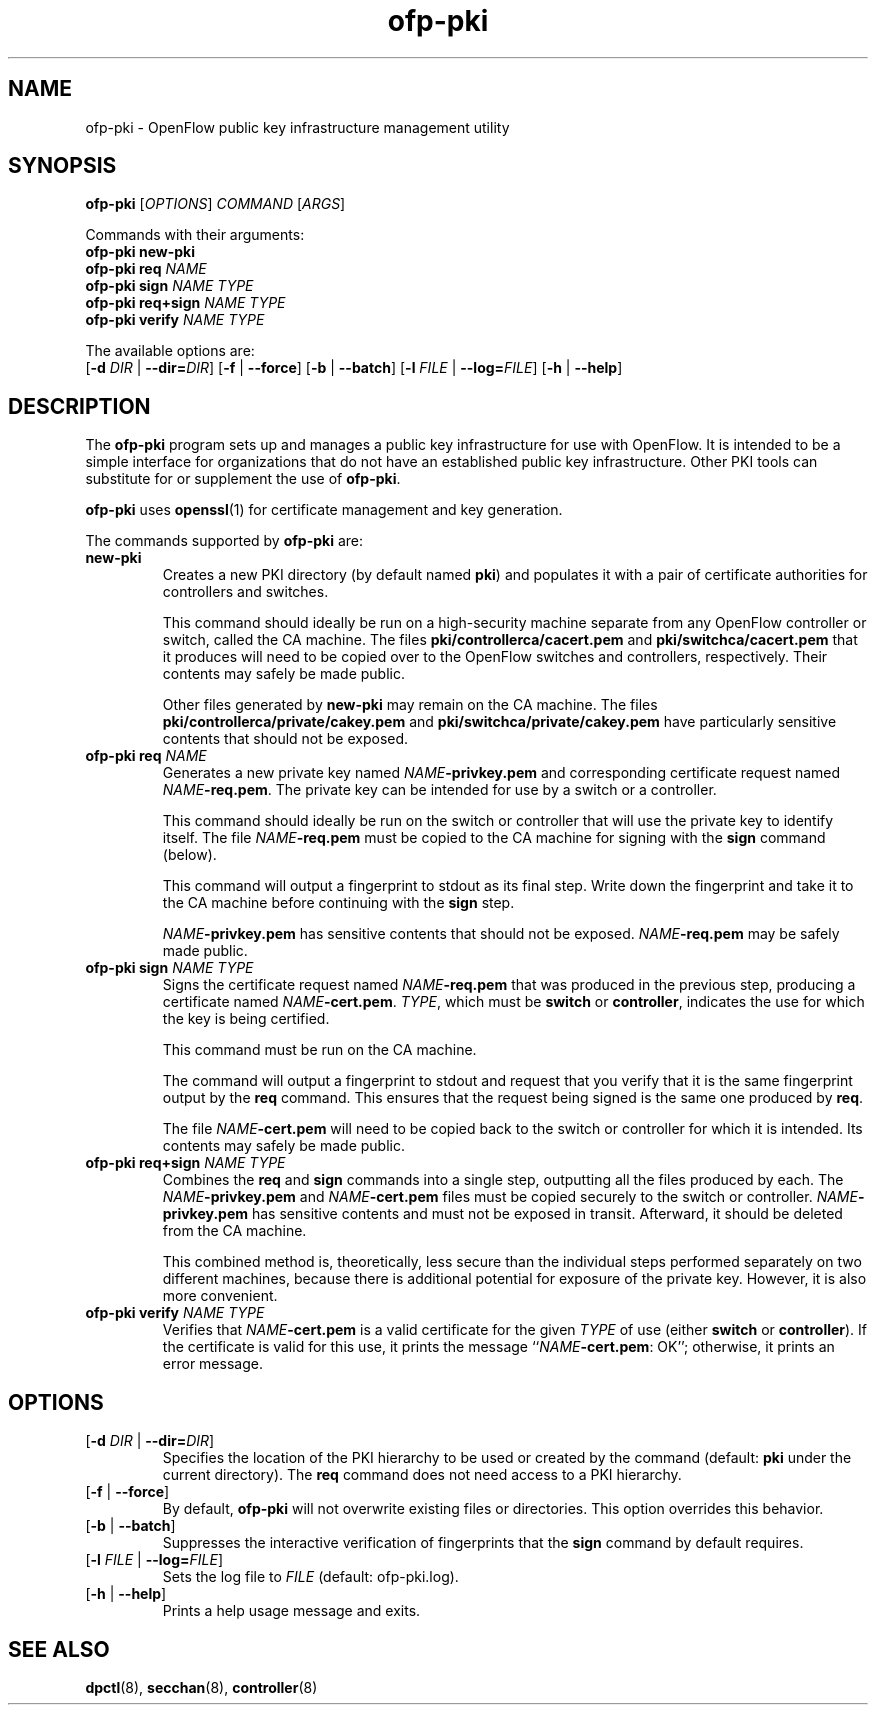 .TH ofp-pki 8 "March 2008" "OpenFlow" "OpenFlow Manual"

.SH NAME
ofp\-pki \- OpenFlow public key infrastructure management utility

.SH SYNOPSIS
\fBofp\-pki\fR [\fIOPTIONS\fR] \fICOMMAND\fR [\fIARGS\fR]
.sp
Commands with their arguments:
.br
\fBofp\-pki\fR \fBnew-pki\fR
.br
\fBofp\-pki\fR \fBreq\fR \fINAME\fR
.br
\fBofp\-pki\fR \fBsign\fR \fINAME\fR \fITYPE\fR
.br
\fBofp\-pki\fR \fBreq+sign\fR \fINAME\fR \fITYPE\fR
.br
\fBofp\-pki\fR \fBverify\fR \fINAME\fR \fITYPE\fR
.sp
The available options are:
.br
[\fB-d\fR \fIDIR\fR | \fB--dir=\fR\fIDIR\fR] [\fB-f\fR | \fB--force\fR] [\fB-b\fR | \fB--batch\fR] [\fB-l\fR \fIFILE\fR | \fB--log=\fIFILE\fR] [\fB-h\fR | \fB--help\fR]

.SH DESCRIPTION
The \fBofp-pki\fR program sets up and manages a public key
infrastructure for use with OpenFlow.  It is intended to be a simple
interface for organizations that do not have an established public key
infrastructure.  Other PKI tools can substitute for or supplement the
use of \fBofp-pki\fR.

\fBofp-pki\fR uses \fBopenssl\fR(1) for certificate management and key
generation.

The commands supported by \fBofp-pki\fR are:

.TP
\fBnew-pki\fR
Creates a new PKI directory (by default named \fBpki\fR) and populates
it with a pair of certificate authorities for controllers and
switches.

This command should ideally be run on a high-security machine separate
from any OpenFlow controller or switch, called the CA machine.  The
files \fBpki/controllerca/cacert.pem\fR and
\fBpki/switchca/cacert.pem\fR that it produces will need to be copied
over to the OpenFlow switches and controllers, respectively.  Their
contents may safely be made public.

Other files generated by \fBnew-pki\fR may remain on the CA machine.
The files \fBpki/controllerca/private/cakey.pem\fR and
\fBpki/switchca/private/cakey.pem\fR have particularly sensitive
contents that should not be exposed.

.TP
\fBofp\-pki\fR \fBreq\fR \fINAME\fR
Generates a new private key named \fINAME\fR\fB-privkey.pem\fR and
corresponding certificate request named \fINAME\fR\fB-req.pem\fR.
The private key can be intended for use by a switch or a controller.

This command should ideally be run on the switch or controller that
will use the private key to identify itself.  The file
\fINAME\fR\fB-req.pem\fR must be copied to the CA machine for signing
with the \fBsign\fR command (below).  

This command will output a fingerprint to stdout as its final step.
Write down the fingerprint and take it to the CA machine before
continuing with the \fBsign\fR step.

\fINAME\fR\fB-privkey.pem\fR has sensitive contents that should not be
exposed.  \fINAME\fR\fB-req.pem\fR may be safely made public.

.TP
\fBofp\-pki\fR \fBsign\fR \fINAME\fR \fITYPE\fR
Signs the certificate request named \fINAME\fR\fB-req.pem\fR that was
produced in the previous step, producing a certificate named
\fINAME\fR\fB-cert.pem\fR.  \fITYPE\fR, which must be \fBswitch\fR or
\fBcontroller\fR, indicates the use for which the key is being
certified.

This command must be run on the CA machine.

The command will output a fingerprint to stdout and request that you
verify that it is the same fingerprint output by the \fBreq\fR
command.  This ensures that the request being signed is the same one
produced by \fBreq\fR.

The file \fINAME\fR\fB-cert.pem\fR will need to be copied back to the
switch or controller for which it is intended.  Its contents may
safely be made public.

.TP
\fBofp\-pki\fR \fBreq+sign\fR \fINAME\fR \fITYPE\fR
Combines the \fBreq\fR and \fBsign\fR commands into a single step,
outputting all the files produced by each.  The
\fINAME\fR\fB-privkey.pem\fR and \fINAME\fR\fB-cert.pem\fR files must
be copied securely to the switch or controller.
\fINAME\fR\fB-privkey.pem\fR has sensitive contents and must not be
exposed in transit.  Afterward, it should be deleted from the CA
machine.

This combined method is, theoretically, less secure than the
individual steps performed separately on two different machines,
because there is additional potential for exposure of the private
key.  However, it is also more convenient.

.TP
\fBofp\-pki\fR \fBverify\fR \fINAME\fR \fITYPE\fR
Verifies that \fINAME\fR\fB-cert.pem\fR is a valid certificate for the
given \fITYPE\fR of use (either \fBswitch\fR or \fBcontroller\fR).  If
the certificate is valid for this use, it prints the message
``\fINAME\fR\fB-cert.pem\fR: OK''; otherwise, it prints an error
message.

.SH OPTIONS
.TP
[\fB-d\fR \fIDIR\fR | \fB--dir=\fR\fIDIR\fR]
Specifies the location of the PKI hierarchy to be used or created by
the command (default: \fBpki\fR under the current directory).  The
\fBreq\fR command does not need access to a PKI hierarchy.

.TP
[\fB-f\fR | \fB--force\fR]
By default, \fBofp-pki\fR will not overwrite existing files or
directories.  This option overrides this behavior.

.TP
[\fB-b\fR | \fB--batch\fR]
Suppresses the interactive verification of fingerprints that the
\fBsign\fR command by default requires.

.TP
[\fB-l\fR \fIFILE\fR | \fB--log=\fIFILE\fR]
Sets the log file to \fIFILE\fR (default: ofp-pki.log).

.TP
[\fB-h\fR | \fB--help\fR]
Prints a help usage message and exits.

.SH "SEE ALSO"

.BR dpctl (8),
.BR secchan (8),
.BR controller (8)
